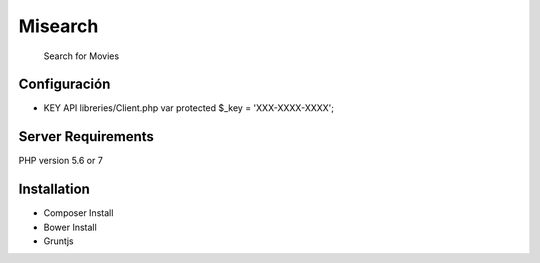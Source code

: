 ###################
 Misearch
###################
 Search for Movies

*******************
Configuración
*******************

- KEY API
  libreries/Client.php
  var protected $_key = 'XXX-XXXX-XXXX';

*******************
Server Requirements
*******************

PHP version 5.6 or 7

************
Installation
************

- Composer Install
- Bower Install
- Gruntjs
